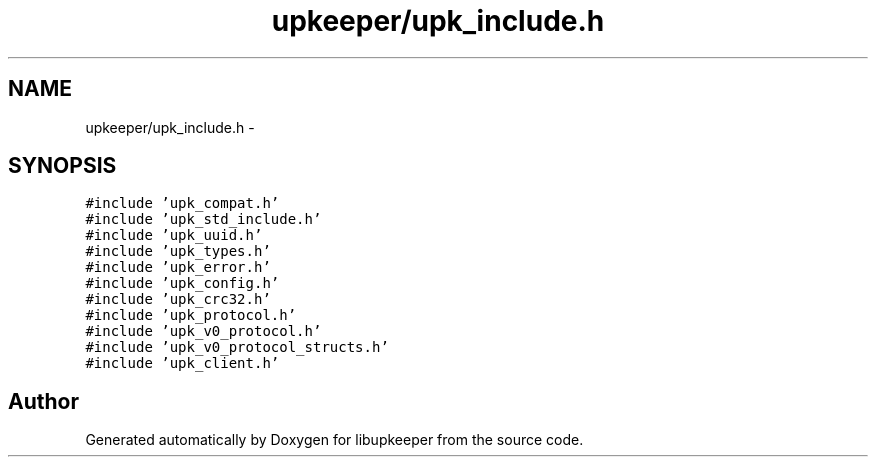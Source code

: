 .TH "upkeeper/upk_include.h" 3 "30 Jun 2011" "Version 1" "libupkeeper" \" -*- nroff -*-
.ad l
.nh
.SH NAME
upkeeper/upk_include.h \- 
.SH SYNOPSIS
.br
.PP
\fC#include 'upk_compat.h'\fP
.br
\fC#include 'upk_std_include.h'\fP
.br
\fC#include 'upk_uuid.h'\fP
.br
\fC#include 'upk_types.h'\fP
.br
\fC#include 'upk_error.h'\fP
.br
\fC#include 'upk_config.h'\fP
.br
\fC#include 'upk_crc32.h'\fP
.br
\fC#include 'upk_protocol.h'\fP
.br
\fC#include 'upk_v0_protocol.h'\fP
.br
\fC#include 'upk_v0_protocol_structs.h'\fP
.br
\fC#include 'upk_client.h'\fP
.br

.SH "Author"
.PP 
Generated automatically by Doxygen for libupkeeper from the source code.
